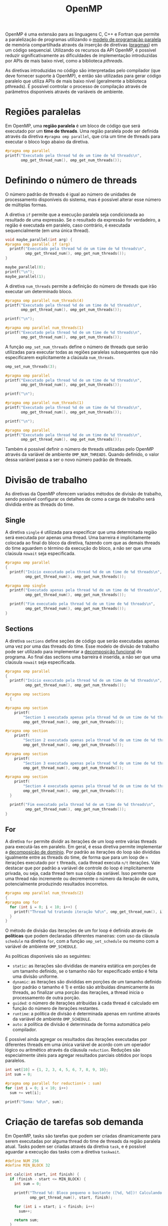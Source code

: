 :PROPERTIES:
:ID:       e48742bd-00e8-4d60-a43e-b5326e4b48d7
:END:
#+title:OpenMP

OpenMP é uma extensão para as linguagens C, C++ e Fortran que permite a paralelização de programas utilizando o [[id:7a7071fe-2c38-4e25-adac-fe35b7f2353e][modelo de programação paralela]] de memória compartilhada através da inserção de diretivas ([[https://en.wikipedia.org/wiki/Directive_(programming)][pragmas]]) em um código sequencial. Utilizando os recursos da API OpenMP, é possível reduzir significativamente as dificuldades de implementação introduzidas por APIs de mais baixo nível, como a biblioteca /pthreads/.

As diretivas introduzidas no código são interpretadas pelo compilador (que deve fornecer suporte à OpenMP), e então são utilizadas para gerar código paralelo que utiliza APIs de mais baixo nível (geralmente a biblioteca pthreads). É possível controlar o processo de compilação através de parâmetros disponíveis através de variáveis de ambiente.

* Regiões paralelas
Em OpenMP, uma *região paralela* é um bloco de código que será executado por um *time de threads*. Uma região paralela pode ser definida através da diretiva ~#pragma omp parallel~, que cria um time de threads para executar o bloco logo abaixo da diretiva.

#+begin_src C :includes '(<stdio.h> <omp.h>) :flags -fopenmp :results output verbatim
#pragma omp parallel
printf("Executado pela thread %d de um time de %d threads\n",
       omp_get_thread_num(), omp_get_num_threads());
#+end_src

#+RESULTS:
: Executado pela thread 0 de um time de 8 threads
: Executado pela thread 4 de um time de 8 threads
: Executado pela thread 7 de um time de 8 threads
: Executado pela thread 1 de um time de 8 threads
: Executado pela thread 3 de um time de 8 threads
: Executado pela thread 2 de um time de 8 threads
: Executado pela thread 6 de um time de 8 threads
: Executado pela thread 5 de um time de 8 threads

* Definindo o número de threads
O número padrão de threads é igual ao número de unidades de processamento disponíveis do sistema, mas é possível alterar esse número de múltiplas formas.

A diretiva ~if~ permite que a execução paralela seja condicionada ao resultado de uma expressão. Se o resultado da expressão for verdadeiro, a região é executada em paralelo, caso contrário, é executada sequencialmente (em uma única thread).

#+begin_src C :includes '(<stdio.h> <omp.h>) :flags -fopenmp :results output verbatim
void maybe_parallel(int arg) {
#pragma omp parallel if (arg)
  printf("Executado pela thread %d de um time de %d threads\n",
         omp_get_thread_num(), omp_get_num_threads());
}

maybe_parallel(0);
printf("\n");
maybe_parallel(1);
#+end_src

#+RESULTS:
#+begin_example
Executado pela thread 0 de um time de 1 threads

Executado pela thread 1 de um time de 8 threads
Executado pela thread 6 de um time de 8 threads
Executado pela thread 4 de um time de 8 threads
Executado pela thread 2 de um time de 8 threads
Executado pela thread 5 de um time de 8 threads
Executado pela thread 0 de um time de 8 threads
Executado pela thread 7 de um time de 8 threads
Executado pela thread 3 de um time de 8 threads
#+end_example

A diretiva ~num_threads~ permite a definição do número de threads que irão executar um determinado bloco.

#+begin_src C :includes '(<stdio.h> <omp.h>) :flags -fopenmp :results output verbatim
#pragma omp parallel num_threads(4)
printf("Executado pela thread %d de um time de %d threads\n",
       omp_get_thread_num(), omp_get_num_threads());

printf("\n");

#pragma omp parallel num_threads(1)
printf("Executado pela thread %d de um time de %d threads\n",
       omp_get_thread_num(), omp_get_num_threads());
#+end_src

#+RESULTS:
: Executado pela thread 0 de um time de 4 threads
: Executado pela thread 1 de um time de 4 threads
: Executado pela thread 2 de um time de 4 threads
: Executado pela thread 3 de um time de 4 threads
:
: Executado pela thread 0 de um time de 1 threads

A função ~omp_set_num_threads~ define o número de threads que serão utilizadas para executar todas as regiões paralelas subsequentes que não especificarem explicitamente a claúsula ~num_threads~.

#+begin_src C :includes '(<stdio.h> <omp.h>) :flags -fopenmp :results output verbatim
omp_set_num_threads(3);

#pragma omp parallel
printf("Executado pela thread %d de um time de %d threads\n",
       omp_get_thread_num(), omp_get_num_threads());

printf("\n");

#pragma omp parallel num_threads(1)
printf("Executado pela thread %d de um time de %d threads\n",
       omp_get_thread_num(), omp_get_num_threads());

printf("\n");

#pragma omp parallel
printf("Executado pela thread %d de um time de %d threads\n",
       omp_get_thread_num(), omp_get_num_threads());
#+end_src

#+RESULTS:
: Executado pela thread 1 de um time de 3 threads
: Executado pela thread 0 de um time de 3 threads
: Executado pela thread 2 de um time de 3 threads
:
: Executado pela thread 0 de um time de 1 threads
:
: Executado pela thread 1 de um time de 3 threads
: Executado pela thread 0 de um time de 3 threads
: Executado pela thread 2 de um time de 3 threads

Também é possível definir o número de threads utilizadas pelo OpenMP através da variável de ambiente ~OMP_NUM_THREADS~. Quando definido, o valor dessa variável passa a ser o novo número padrão de threads.

* Divisão de trabalho
As diretivas da OpenMP oferecem variados métodos de divisão de trabalho, sendo possível configurar os detalhes de como a carga de trabalho será dividida entre as threads do time.

** Single
A diretiva ~single~ é utilizada para especificar que uma determinada região será executada por apenas uma thread. Uma barreira é implicitamente colocada ao final do bloco da diretiva, fazendo com que as demais threads do time aguardem o término da execução do bloco, a não ser que uma claúsula ~nowait~ seja especificada.

#+begin_src C :includes '(<stdio.h> <omp.h>) :flags -fopenmp :results output verbatim
#pragma omp parallel
{
  printf("Início executado pela thread %d de um time de %d threads\n",
         omp_get_thread_num(), omp_get_num_threads());

#pragma omp single
  printf("Executado apenas pela thread %d de um time de %d threads\n",
         omp_get_thread_num(), omp_get_num_threads());

  printf("Fim executado pela thread %d de um time de %d threads\n",
         omp_get_thread_num(), omp_get_num_threads());
}
#+end_src

#+RESULTS:
#+begin_example
Início executado pela thread 0 de um time de 8 threads
Início executado pela thread 2 de um time de 8 threads
Executado apenas pela thread 2 de um time de 8 threads
Início executado pela thread 5 de um time de 8 threads
Início executado pela thread 3 de um time de 8 threads
Início executado pela thread 4 de um time de 8 threads
Início executado pela thread 1 de um time de 8 threads
Início executado pela thread 7 de um time de 8 threads
Início executado pela thread 6 de um time de 8 threads
Fim executado pela thread 2 de um time de 8 threads
Fim executado pela thread 6 de um time de 8 threads
Fim executado pela thread 1 de um time de 8 threads
Fim executado pela thread 3 de um time de 8 threads
Fim executado pela thread 5 de um time de 8 threads
Fim executado pela thread 0 de um time de 8 threads
Fim executado pela thread 4 de um time de 8 threads
Fim executado pela thread 7 de um time de 8 threads
#+end_example

** Sections
A diretiva ~sections~ define seções de código que serão executadas apenas uma vez por uma das threads do time. Esse modelo de divisão de trabalho pode ser utilizado para implementar a [[id:bd1562aa-5a81-4046-9cad-e8d647b879ea][decomposição funcional]] do programa. Ao final das sections uma barreira é inserida, a não ser que uma claúsula ~nowait~ seja especificada.

#+begin_src C :includes '(<stdio.h> <omp.h>) :flags -fopenmp :results output verbatim
#pragma omp parallel
{
  printf("Início executado pela thread %d de um time de %d threads\n",
         omp_get_thread_num(), omp_get_num_threads());

#pragma omp sections
  {

#pragma omp section
    printf(
        "Section 1 executada apenas pela thread %d de um time de %d threads\n",
        omp_get_thread_num(), omp_get_num_threads());

#pragma omp section
    printf(
        "Section 2 executada apenas pela thread %d de um time de %d threads\n",
        omp_get_thread_num(), omp_get_num_threads());

#pragma omp section
    printf(
        "Section 3 executada apenas pela thread %d de um time de %d threads\n",
        omp_get_thread_num(), omp_get_num_threads());

#pragma omp section
    printf(
        "Section 4 executada apenas pela thread %d de um time de %d threads\n",
        omp_get_thread_num(), omp_get_num_threads());
  }

  printf("Fim executado pela thread %d de um time de %d threads\n",
         omp_get_thread_num(), omp_get_num_threads());
}
#+end_src

** For
A diretiva ~for~ permite dividir as iterações de um loop entre várias threads para executá-las em paralelo. Em geral, é essa diretiva permite implementar a [[id:bd1562aa-5a81-4046-9cad-e8d647b879ea][decomposição de domínio]]. Por padrão as iterações do loop são divididas igualmente entre as threads do time, de forma que para um loop de ~n~ iterações executado por ~t~ threads, cada thread executa ~n/t~ iterações. Vale destacar que por padrão a variável de controle do loop é implicitamente privada, ou seja, cada thread tem sua cópia da variável. Isso permite que uma thread não incremente ou decremente o número da iteração de outra, potencialmente produzindo resultados incorretos.

#+begin_src C :includes '(<stdio.h> <omp.h>) :flags -fopenmp :results output verbatim
#pragma omp parallel num_threads(2)
{
#pragma omp for
  for (int i = 0; i < 10; i++) {
    printf("Thread %d tratando iteração %d\n", omp_get_thread_num(), i);
  }
}
#+end_src

O método de divisão das iterações de um for loop é definido através de *políticas* que podem declaradas diferentes maneiras: com uso da cláusula ~schedule~ na diretiva ~for~, com a função ~omp_set_schedule~ ou mesmo com a variável de ambiente ~OMP_SCHEDULE~.

As políticas disponíveis são as seguintes:

- ~static~: as iterações são divididas de maneira estática em porções de um tamanho definido, se o tamanho não for especificado então é feita uma divisão uniforme.
- ~dynamic~: as iterações são divididas em porções de um tamanho definido (por padrão o tamanho é 1) e então são atribuídas dinamicamente às threads, ao finalizar uma porção das iterações, a thread inicia o processamento de outra porção.
- ~guided~: o número de iterações atribuídas à cada thread é calculado em função do número de iterações restantes.
- ~runtime~: a política de divisão é determinada apenas em runtime através da variável de ambiente ~OMP_SCHEDULE~.
- ~auto~: a política de divisão é determinada de forma automática pelo compilador.

É possível ainda agregar os resultados das iterações executadas por diferentes threads em uma única variável de acordo com um operador lógico ou aritmético através da cláusula ~reduction~. Reduções são especialmente úteis para agregar resultados parciais obtidos por loops paralelos.

#+begin_src C :includes '(<stdio.h> <omp.h>) :flags -fopenmp :results output verbatim
int vet[10] = {1, 2, 3, 4, 5, 6, 7, 8, 9, 10};
int sum = 0;

#pragma omp parallel for reduction(+ : sum)
for (int i = 0; i < 10; i++)
  sum += vet[i];

printf("Soma: %d\n", sum);
#+end_src

#+RESULTS:
: Soma: 55

* Criação de tarefas sob demanda
Em OpenMP, tasks são tarefas que podem ser criadas dinamicamente para serem executadas por alguma thread do time de threads da região paralela atual. Tasks podem ser criadas através da diretiva ~task~, e é possível aguardar a execução das tasks com a diretiva ~taskwait~.

#+begin_src C :includes '(<stdio.h> <omp.h>) :flags -fopenmp :results output verbatim
#define NUM 256
#define MIN_BLOCK 32

int calc(int start, int finish) {
  if (finish - start <= MIN_BLOCK) {
    int sum = 0;

    printf("Thread %d: Bloco pequeno o bastante ([%d, %d])! Calculando...\n",
           omp_get_thread_num(), start, finish);

    for (int i = start; i < finish; i++)
      sum++;

    return sum;
  }
  int sum1, sum2;
  int diff = finish - start;

  printf("Thread %d: Dividindo [%d, %d]\n", omp_get_thread_num(), start,
         finish);

// A variável de retorno deve ser compartilhada para que o valor seja acessível
// por outras threads. Caso contrário, o valor de retorno é salvo em uma nova
// variável restrita à thread que executou a task.
#pragma omp task shared(sum1)
  sum1 = calc(start, start + diff / 2);

#pragma omp task shared(sum2)
  sum2 = calc(finish - diff / 2, finish);

#pragma omp taskwait
  return sum1 + sum2;
}

int sum;

#pragma omp parallel
{
#pragma omp single
  sum = calc(0, NUM);
}

printf("Soma: %d\n", sum);
#+end_src

#+RESULTS:
#+begin_example
Thread 4: Dividindo [0, 256]
Thread 7: Dividindo [0, 128]
Thread 0: Dividindo [128, 256]
Thread 3: Dividindo [128, 192]
Thread 2: Dividindo [192, 256]
Thread 5: Bloco pequeno o bastante ([192, 224])! Calculando...
Thread 6: Bloco pequeno o bastante ([224, 256])! Calculando...
Thread 1: Dividindo [0, 64]
Thread 2: Dividindo [64, 128]
Thread 2: Bloco pequeno o bastante ([96, 128])! Calculando...
Thread 2: Bloco pequeno o bastante ([64, 96])! Calculando...
Thread 3: Bloco pequeno o bastante ([160, 192])! Calculando...
Thread 2: Bloco pequeno o bastante ([128, 160])! Calculando...
Thread 3: Bloco pequeno o bastante ([0, 32])! Calculando...
Thread 2: Bloco pequeno o bastante ([32, 64])! Calculando...
Soma: 256
#+end_example

* Controlando o acesso à variáveis
Em OpenMP é possível controlar o acesso e visibilidade de variáveis através da definição de *variáveis privadas* e de mecanismos de exclusão mútua.

Por padrão as variáveis acessíveis no escopo da região paralela são compartilhadas entre todas a threads do time, a não ser que seja especificada uma diretiva ~private~ com as variáveis privadas ou nos casos de diretivas ~for~ que automaticamente tornam a variável de controle da iteração privada. Quando especificada, a claúsula ~private~ torna as variáveis passadas como argumento privadas para cada thread, ou seja, as variáveis se tornam locais na rotina de cada thread.

A exclusão mútua de variáveis compartilhadas pode ser obtida através da diretiva ~critical~. Essa diretiva define que um bloco da região paralela deve ser executado em exclusão mútua, ou seja, apenas uma thread do time pode executar o bloco em um determinado momento do tempo.

#+begin_src C :includes '(<stdio.h> <omp.h>) :flags -fopenmp :results output verbatim
int sum = 0;

#pragma omp parallel
{
#pragma omp single
  printf("Executando com um time de %d threads sem exclusão mútua: ",
         omp_get_num_threads());

  sum += 1;
}

printf("soma=%d\n", sum);

sum = 0;

#pragma omp parallel
{
#pragma omp single
  printf("Executando com um time de %d threads com exclusão mútua: ",
         omp_get_num_threads());

#pragma omp critical
  sum += 1;
}

printf("soma=%d\n", sum);
#+end_src

#+RESULTS:
: Executando com um time de 8 threads sem exclusão mútua: soma=2
: Executando com um time de 8 threads com exclusão mútua: soma=8

A diretiva ~atomic~ especifica que uma determinada instrução deve ser realizada de forma atômica. Quando possível, essa diretiva faz com que a operação seja executada através de uma instrução atômica da arquitetura.

#+begin_src C :includes '(<stdio.h> <omp.h>) :flags -fopenmp :results output verbatim
int sum = 0;

#pragma omp parallel
{
#pragma omp single
  printf("Executando com um time de %d threads sem operação atômica: ",
         omp_get_num_threads());

  sum += 1;
}

printf("soma=%d\n", sum);

sum = 0;

#pragma omp parallel
{
#pragma omp single
  printf("Executando com um time de %d threads com operação atômica: ",
         omp_get_num_threads());

#pragma omp atomic
  sum += 1;
}

printf("soma=%d\n", sum);
#+end_src

#+RESULTS:
: Executando com um time de 8 threads sem operação atômica: soma=4
: Executando com um time de 8 threads com operação atômica: soma=8
